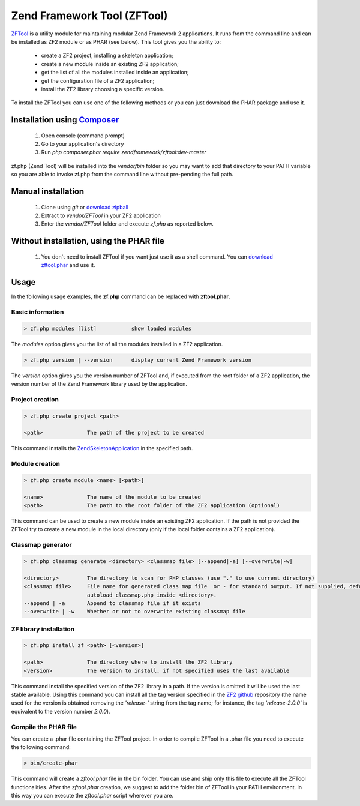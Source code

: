 .. _zendtool.introduction:

Zend Framework Tool (ZFTool)
============================

`ZFTool`_ is a utility module for maintaining modular Zend Framework 2 applications.
It runs from the command line and can be installed as ZF2 module or as PHAR (see below).
This tool gives you the ability to:

   - create a ZF2 project, installing a skeleton application;

   - create a new module inside an existing ZF2 application;

   - get the list of all the modules installed inside an application;

   - get the configuration file of a ZF2 application;

   - install the ZF2 library choosing a specific version.

To install the ZFTool you can use one of the following methods or you can just download
the PHAR package and use it.

Installation using `Composer`_
------------------------------

    1. Open console (command prompt)
    2. Go to your application's directory
    3. Run `php composer.phar require zendframework/zftool:dev-master`
    
zf.php (Zend Tool) will be installed into the `vendor/bin` folder so you may want to add that directory to your PATH variable so you are
able to invoke zf.php from the command line without pre-pending the full path.

Manual installation
-------------------

    1. Clone using `git` or `download zipball`_
    2. Extract to `vendor/ZFTool` in your ZF2 application
    3. Enter the `vendor/ZFTool` folder and execute `zf.php` as reported below.

Without installation, using the PHAR file
-----------------------------------------

    1. You don't need to install ZFTool if you want just use it as a shell command.
       You can `download zftool.phar`_ and use it.

Usage
-----

In the following usage examples, the **zf.php** command can be replaced with **zftool.phar**.

Basic information
^^^^^^^^^^^^^^^^^

.. code-block:: bash

    > zf.php modules [list]           show loaded modules

The *modules* option gives you the list of all the modules installed in a ZF2 application.

.. code-block:: bash

    > zf.php version | --version      display current Zend Framework version

The *version* option gives you the version number of ZFTool and, if executed from the root
folder of a ZF2 application, the version number of the Zend Framework library used by the application.

Project creation
^^^^^^^^^^^^^^^^

.. code-block:: bash

    > zf.php create project <path>

    <path>              The path of the project to be created

This command installs the `ZendSkeletonApplication`_ in the specified path.

Module creation
^^^^^^^^^^^^^^^

.. code-block:: bash

    > zf.php create module <name> [<path>]

    <name>              The name of the module to be created
    <path>              The path to the root folder of the ZF2 application (optional)

This command can be used to create a new module inside an existing ZF2 application.
If the path is not provided the ZFTool try to create a new module in the local directory
(only if the local folder contains a ZF2 application).

Classmap generator
^^^^^^^^^^^^^^^^^^

.. code-block:: bash

    > zf.php classmap generate <directory> <classmap file> [--append|-a] [--overwrite|-w]

    <directory>         The directory to scan for PHP classes (use "." to use current directory)
    <classmap file>     File name for generated class map file  or - for standard output. If not supplied, defaults to
                        autoload_classmap.php inside <directory>.
    --append | -a       Append to classmap file if it exists
    --overwrite | -w    Whether or not to overwrite existing classmap file

ZF library installation
^^^^^^^^^^^^^^^^^^^^^^^

.. code-block:: bash

    > zf.php install zf <path> [<version>]

    <path>              The directory where to install the ZF2 library
    <version>           The version to install, if not specified uses the last available

This command install the specified version of the ZF2 library in a path. If the version is omitted it
will be used the last stable available. Using this command you can install all the tag version specified
in the `ZF2 github`_ repository (the name used for the version is obtained removing the *'release-'* string
from the tag name; for instance, the tag *'release-2.0.0'* is equivalent to the version number *2.0.0*).

Compile the PHAR file
^^^^^^^^^^^^^^^^^^^^^

You can create a .phar file containing the ZFTool project. In order to compile ZFTool in a .phar file you need
to execute the following command:

.. code-block:: bash

    > bin/create-phar

This command will create a *zftool.phar* file in the bin folder.
You can use and ship only this file to execute all the ZFTool functionalities.
After the *zftool.phar* creation, we suggest to add the folder bin of ZFTool in your PATH environment. In this
way you can execute the *zftool.phar* script wherever you are.

.. _`ZFTool`: https://github.com/zendframework/ZFTool
.. _`Composer`: http://getcomposer.org
.. _`download zipball`: https://github.com/zendframework/ZFTool/zipball/master
.. _`download zftool.phar`: https://packages.zendframework.com/zftool.phar
.. _`ZendSkeletonApplication`: https://github.com/zendframework/ZendSkeletonApplication
.. _`ZF2 github`: https://github.com/zendframework/zf2
